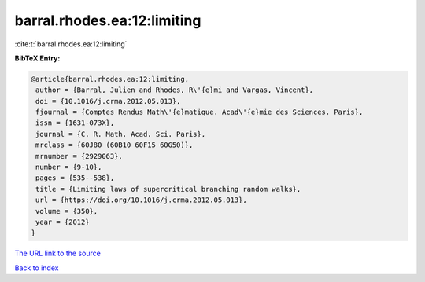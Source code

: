 barral.rhodes.ea:12:limiting
============================

:cite:t:`barral.rhodes.ea:12:limiting`

**BibTeX Entry:**

.. code-block:: bibtex

   @article{barral.rhodes.ea:12:limiting,
    author = {Barral, Julien and Rhodes, R\'{e}mi and Vargas, Vincent},
    doi = {10.1016/j.crma.2012.05.013},
    fjournal = {Comptes Rendus Math\'{e}matique. Acad\'{e}mie des Sciences. Paris},
    issn = {1631-073X},
    journal = {C. R. Math. Acad. Sci. Paris},
    mrclass = {60J80 (60B10 60F15 60G50)},
    mrnumber = {2929063},
    number = {9-10},
    pages = {535--538},
    title = {Limiting laws of supercritical branching random walks},
    url = {https://doi.org/10.1016/j.crma.2012.05.013},
    volume = {350},
    year = {2012}
   }
`The URL link to the source <ttps://doi.org/10.1016/j.crma.2012.05.013}>`_


`Back to index <../By-Cite-Keys.html>`_
